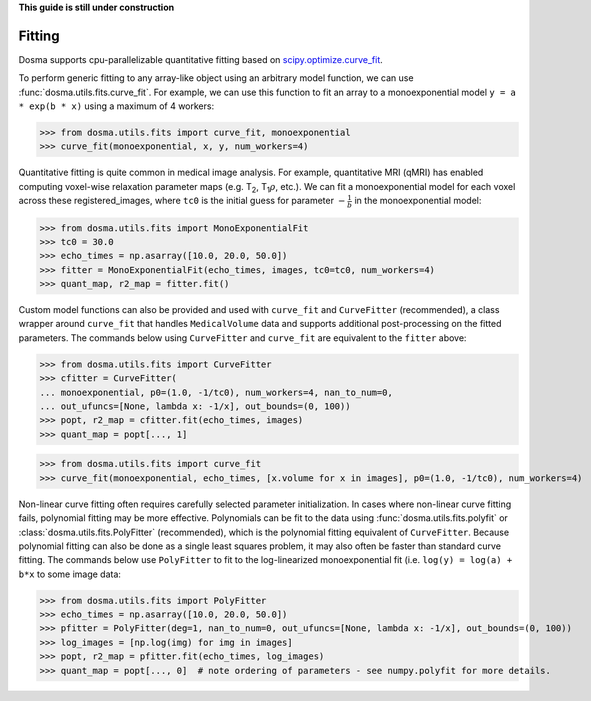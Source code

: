 .. _guide_fitting:

**This guide is still under construction**

Fitting
-----------

Dosma supports cpu-parallelizable quantitative fitting based on
`scipy.optimize.curve_fit <https://docs.scipy.org/doc/scipy/reference/generated/scipy.optimize.curve_fit.html>`_. 

To perform generic fitting to any array-like object using an arbitrary model function, we can use
:func:`dosma.utils.fits.curve_fit`. For example, we can use this function to fit an array to a
monoexponential model ``y = a * exp(b * x)`` using a maximum of 4 workers:

>>> from dosma.utils.fits import curve_fit, monoexponential
>>> curve_fit(monoexponential, x, y, num_workers=4)

Quantitative fitting is quite common in medical image analysis. For example,
quantitative MRI (qMRI) has enabled computing voxel-wise relaxation parameter maps
(e.g. |T2|, |T1rho|, etc.). We can fit a monoexponential model for each voxel across these registered_images,
where ``tc0`` is the initial guess for parameter :math:`-\frac{1}{b}` in the monoexponential model:

>>> from dosma.utils.fits import MonoExponentialFit
>>> tc0 = 30.0
>>> echo_times = np.asarray([10.0, 20.0, 50.0])
>>> fitter = MonoExponentialFit(echo_times, images, tc0=tc0, num_workers=4)
>>> quant_map, r2_map = fitter.fit()

Custom model functions can also be provided and used with ``curve_fit`` and ``CurveFitter`` (recommended),
a class wrapper around ``curve_fit`` that handles ``MedicalVolume`` data and supports additional post-processing
on the fitted parameters. The commands below using ``CurveFitter`` and ``curve_fit`` are equivalent to the
``fitter`` above:

>>> from dosma.utils.fits import CurveFitter
>>> cfitter = CurveFitter(
... monoexponential, p0=(1.0, -1/tc0), num_workers=4, nan_to_num=0,
... out_ufuncs=[None, lambda x: -1/x], out_bounds=(0, 100))
>>> popt, r2_map = cfitter.fit(echo_times, images)
>>> quant_map = popt[..., 1]

>>> from dosma.utils.fits import curve_fit
>>> curve_fit(monoexponential, echo_times, [x.volume for x in images], p0=(1.0, -1/tc0), num_workers=4)

Non-linear curve fitting often requires carefully selected parameter initialization. In cases where
non-linear curve fitting fails, polynomial fitting may be more effective. Polynomials can be fit to
the data using :func:`dosma.utils.fits.polyfit` or :class:`dosma.utils.fits.PolyFitter` (recommended),
which is the polynomial fitting equivalent of ``CurveFitter``. Because polynomial fitting can also be
done as a single least squares problem, it may also often be faster than standard curve fitting.
The commands below use ``PolyFitter`` to fit to the log-linearized monoexponential fit
(i.e. ``log(y) = log(a) + b*x`` to some image data:

>>> from dosma.utils.fits import PolyFitter
>>> echo_times = np.asarray([10.0, 20.0, 50.0])
>>> pfitter = PolyFitter(deg=1, nan_to_num=0, out_ufuncs=[None, lambda x: -1/x], out_bounds=(0, 100))
>>> log_images = [np.log(img) for img in images]
>>> popt, r2_map = pfitter.fit(echo_times, log_images)
>>> quant_map = popt[..., 0]  # note ordering of parameters - see numpy.polyfit for more details.

.. Substitutions
.. |T2| replace:: T\ :sub:`2`
.. |T1| replace:: T\ :sub:`1`
.. |T1rho| replace:: T\ :sub:`1`:math:`{\rho}`
.. |T2star| replace:: T\ :sub:`2`:sup:`*`
